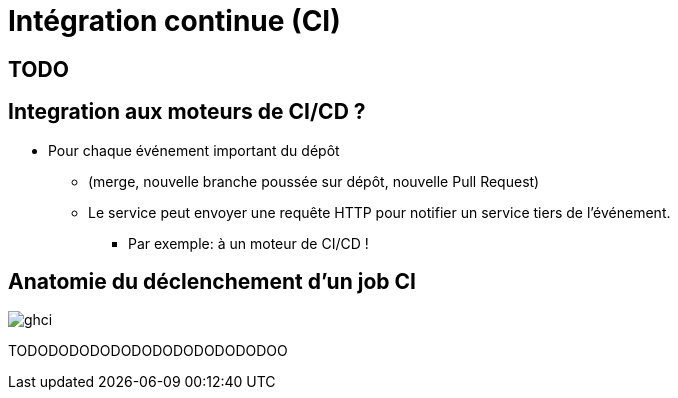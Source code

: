 [{invert}]

= Intégration continue (CI)

== TODO

== Integration aux moteurs de CI/CD ?

* Pour chaque événement important du dépôt

** (merge, nouvelle branche poussée sur dépôt, nouvelle Pull Request)
** Le service peut envoyer une requête HTTP pour notifier un service tiers de l'événement.
*** Par exemple: à un moteur de CI/CD !

== Anatomie du déclenchement d'un job CI

image:ghci.svg[with="800"]

TODODODODODODODODODODODODOO
